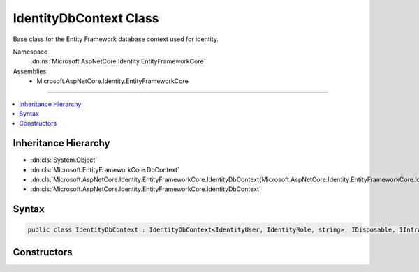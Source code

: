 

IdentityDbContext Class
=======================






Base class for the Entity Framework database context used for identity.


Namespace
    :dn:ns:`Microsoft.AspNetCore.Identity.EntityFrameworkCore`
Assemblies
    * Microsoft.AspNetCore.Identity.EntityFrameworkCore

----

.. contents::
   :local:



Inheritance Hierarchy
---------------------


* :dn:cls:`System.Object`
* :dn:cls:`Microsoft.EntityFrameworkCore.DbContext`
* :dn:cls:`Microsoft.AspNetCore.Identity.EntityFrameworkCore.IdentityDbContext{Microsoft.AspNetCore.Identity.EntityFrameworkCore.IdentityUser,Microsoft.AspNetCore.Identity.EntityFrameworkCore.IdentityRole,System.String}`
* :dn:cls:`Microsoft.AspNetCore.Identity.EntityFrameworkCore.IdentityDbContext`








Syntax
------

.. code-block:: csharp

    public class IdentityDbContext : IdentityDbContext<IdentityUser, IdentityRole, string>, IDisposable, IInfrastructure<IServiceProvider>








.. dn:class:: Microsoft.AspNetCore.Identity.EntityFrameworkCore.IdentityDbContext
    :hidden:

.. dn:class:: Microsoft.AspNetCore.Identity.EntityFrameworkCore.IdentityDbContext

Constructors
------------

.. dn:class:: Microsoft.AspNetCore.Identity.EntityFrameworkCore.IdentityDbContext
    :noindex:
    :hidden:

    
    .. dn:constructor:: Microsoft.AspNetCore.Identity.EntityFrameworkCore.IdentityDbContext.IdentityDbContext()
    
        
    
        
        Initializes a new instance of the :any:`Microsoft.AspNetCore.Identity.EntityFrameworkCore.IdentityDbContext` class.
    
        
    
        
        .. code-block:: csharp
    
            protected IdentityDbContext()
    
    .. dn:constructor:: Microsoft.AspNetCore.Identity.EntityFrameworkCore.IdentityDbContext.IdentityDbContext(Microsoft.EntityFrameworkCore.DbContextOptions)
    
        
    
        
        Initializes a new instance of :any:`Microsoft.AspNetCore.Identity.EntityFrameworkCore.IdentityDbContext`\.
    
        
    
        
        :param options: The options to be used by a :any:`Microsoft.EntityFrameworkCore.DbContext`\.
        
        :type options: Microsoft.EntityFrameworkCore.DbContextOptions
    
        
        .. code-block:: csharp
    
            public IdentityDbContext(DbContextOptions options)
    

